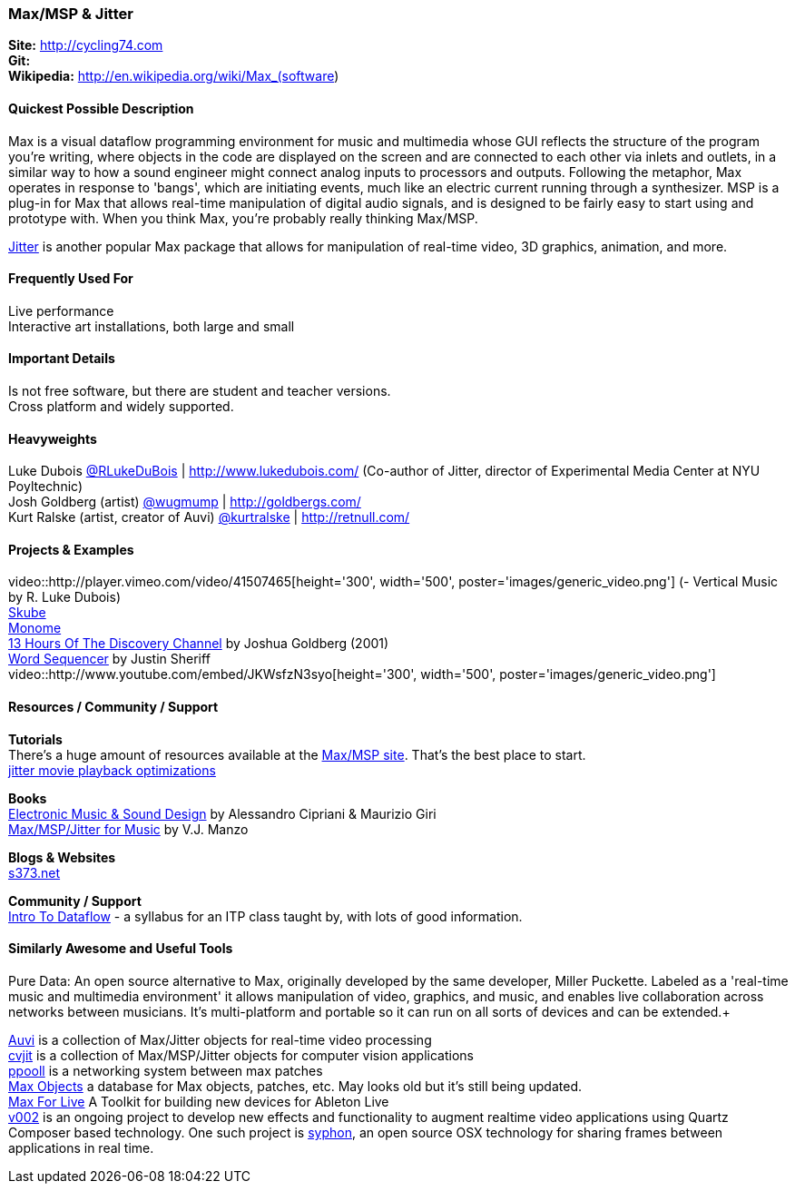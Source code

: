 [[Max]]
=== Max/MSP & Jitter
   
*Site:* http://cycling74.com + 
*Git:* +
*Wikipedia:* http://en.wikipedia.org/wiki/Max_(software)
   

==== Quickest Possible Description
Max is a visual dataflow programming environment for music and multimedia whose GUI reflects the structure of the program you're writing, where objects in the code are displayed on the screen and are connected to each other via inlets and outlets, in a similar way to how a sound engineer might connect analog inputs to processors and outputs. Following the metaphor, Max operates in response to 'bangs', which are initiating events, much like an electric current running through a synthesizer. MSP is a plug-in for Max that allows real-time manipulation of digital audio signals, and is designed to be fairly easy to start using and prototype with. When you think Max, you're probably really thinking Max/MSP.

http://cycling74.com/products/max/video-jitter/[Jitter] is another popular Max package that allows for manipulation of real-time video, 3D graphics, animation, and more.


==== Frequently Used For
Live performance +
Interactive art installations, both large and small
 

==== Important Details
Is not free software, but there are student and teacher versions. +
Cross platform and widely supported. +

==== Heavyweights
Luke Dubois https://twitter.com/RLukeDuBois[@RLukeDuBois] | http://www.lukedubois.com/ (Co-author of Jitter, director of Experimental Media Center at NYU Poyltechnic) +
Josh Goldberg (artist) http://twitter.com/wugmump[@wugmump] | http://goldbergs.com/ +
Kurt Ralske (artist, creator of Auvi) https://twitter.com/kurtralske[@kurtralske] | http://retnull.com/

==== Projects & Examples 
video::http://player.vimeo.com/video/41507465[height='300', width='500', poster='images/generic_video.png'] (- Vertical Music by R. Luke Dubois) +
http://www.soundplusdesign.com/?p=5516[Skube] +
http://www.youtube.com/watch?v=-1tTABS_Ugs[Monome] +
http://goldbergs.com/art/13hours.html[13 Hours Of The Discovery Channel] by Joshua Goldberg (2001) +
http://cycling74.com/project/word-sequencer/[Word Sequencer] by Justin Sheriff +
video::http://www.youtube.com/embed/JKWsfzN3syo[height='300', width='500', poster='images/generic_video.png']

==== Resources / Community / Support 

*Tutorials* +
There's a huge amount of resources available at the http://cycling74.com/community/[Max/MSP site]. That's the best place to start. +
http://abstrakt.vade.info/?p=147[jitter movie playback optimizations]

*Books* +
http://www.virtual-sound.com/[Electronic Music & Sound Design] by Alessandro Cipriani & Maurizio Giri +
http://www.oup.com/us/companion.websites/9780199777686/[Max/MSP/Jitter for Music] by V.J. Manzo +

*Blogs & Websites* +
http://www.s373.net/code/[s373.net]

*Community / Support* +
http://itp.nyu.edu/dataflow/Main/IntroToDataflow[Intro To Dataflow] - a syllabus for an ITP class taught by, with lots of good information. +


==== Similarly Awesome and Useful Tools
Pure Data: An open source alternative to Max, originally developed by the same developer, Miller Puckette. Labeled as a 'real-time music and multimedia environment' it allows manipulation of video, graphics, and music, and enables live collaboration across networks between musicians. It's multi-platform and portable so it can run on all sorts of devices and can be extended.+

http://auv-i.com/[Auvi] is a collection of Max/Jitter objects for real-time video processing +
http://jmpelletier.com/cvjit/[cvjit] is a collection of Max/MSP/Jitter objects for computer vision applications +
http://ppooll.klingt.org/index.php/Main_Page[ppooll] is a networking system between max patches +
http://www.maxobjects.com/[Max Objects] a database for Max objects, patches, etc. May looks old but it's still being updated. +
http://www.ableton.com/maxforlive[Max For Live] A Toolkit for building new devices for Ableton Live +
http://v002.info/[v002] is an ongoing project to develop new effects and functionality to augment realtime video applications using Quartz Composer based technology. One such project is http://syphon.v002.info/[syphon], an open source OSX technology for sharing frames between applications in real time. +

